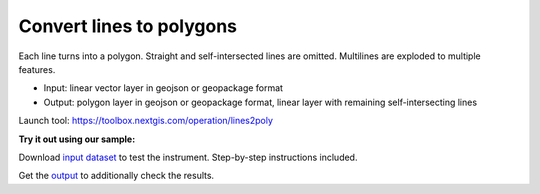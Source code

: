 Convert lines to polygons
=========================

Each line turns into a polygon. Straight and self-intersected lines are omitted.  Multilines are exploded to multiple features.

* Input: linear vector layer in geojson or geopackage format
* Output: polygon layer in geojson or geopackage format, linear layer with remaining self-intersecting lines

Launch tool: https://toolbox.nextgis.com/operation/lines2poly

**Try it out using our sample:**

Download `input dataset <https://nextgis.ru/data/toolbox/lines2poly/lines2poly_inputs.zip>`_ to test the instrument. Step-by-step instructions included.

Get the `output <https://nextgis.ru/data/toolbox/lines2poly/lines2poly_outputs.zip>`_ to additionally check the results.
